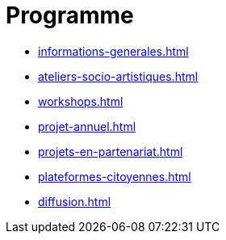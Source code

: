 = Programme
:navtitle: Programme
:keywords: IStudio, ASBL, Programme
:page-aliases: .:category/root/2/actu.html, .:category/root/actu/12/programme.html

* xref:informations-generales.adoc[]
* xref:ateliers-socio-artistiques.adoc[]
* xref:workshops.adoc[]
* xref:projet-annuel.adoc[]
* xref:projets-en-partenariat.adoc[]
* xref:plateformes-citoyennes.adoc[]
* xref:diffusion.adoc[]
